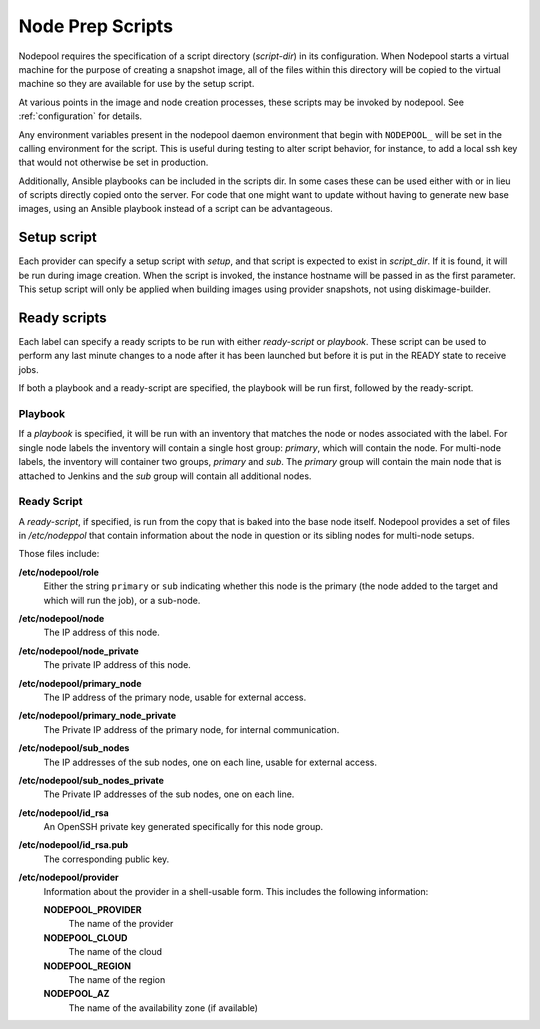 .. _scripts:

Node Prep Scripts
=================

Nodepool requires the specification of a script directory
(`script-dir`) in its configuration.  When Nodepool starts a virtual
machine for the purpose of creating a snapshot image, all of the files
within this directory will be copied to the virtual machine so they
are available for use by the setup script.

At various points in the image and node creation processes, these
scripts may be invoked by nodepool.  See :ref:`configuration` for
details.

Any environment variables present in the nodepool daemon environment
that begin with ``NODEPOOL_`` will be set in the calling environment
for the script.  This is useful during testing to alter script
behavior, for instance, to add a local ssh key that would not
otherwise be set in production.

Additionally, Ansible playbooks can be included in the scripts dir. In
some cases these can be used either with or in lieu of scripts directly
copied onto the server. For code that one might want to update without
having to generate new base images, using an Ansible playbook instead of
a script can be advantageous.

Setup script
------------

Each provider can specify a setup script with `setup`, and that script is
expected to exist in `script_dir`. If it is found, it will be run during image
creation. When the script is invoked, the instance hostname will be passed in
as the first parameter. This setup script will only be applied when building
images using provider snapshots, not using diskimage-builder.


Ready scripts
-------------

Each label can specify a ready scripts to be run with either `ready-script`
or `playbook`.  These script can be used to perform any last minute changes
to a node after it has been launched but before it is put in the READY state
to receive jobs.

If both a playbook and a ready-script are specified, the playbook will be run
first, followed by the ready-script.

Playbook
~~~~~~~~

If a `playbook` is specified, it will be run with an inventory that matches
the node or nodes associated with the label. For single node labels the
inventory will contain a single host group: `primary`, which will contain
the node. For multi-node labels, the inventory will container two groups,
`primary` and `sub`. The `primary` group will contain the main node that is
attached to Jenkins and the `sub` group will contain all additional nodes.

Ready Script
~~~~~~~~~~~~

A `ready-script`, if specified, is run from the copy that is baked into the
base node itself. Nodepool provides a set of files in `/etc/nodeppol` that
contain information about the node in question or its sibling nodes for
multi-node setups.

Those files include:

**/etc/nodepool/role**
  Either the string ``primary`` or ``sub`` indicating whether this
  node is the primary (the node added to the target and which will run
  the job), or a sub-node.
**/etc/nodepool/node**
  The IP address of this node.
**/etc/nodepool/node_private**
  The private IP address of this node.
**/etc/nodepool/primary_node**
  The IP address of the primary node, usable for external access.
**/etc/nodepool/primary_node_private**
  The Private IP address of the primary node, for internal communication.
**/etc/nodepool/sub_nodes**
  The IP addresses of the sub nodes, one on each line,
  usable for external access.
**/etc/nodepool/sub_nodes_private**
  The Private IP addresses of the sub nodes, one on each line.
**/etc/nodepool/id_rsa**
  An OpenSSH private key generated specifically for this node group.
**/etc/nodepool/id_rsa.pub**
  The corresponding public key.
**/etc/nodepool/provider**
  Information about the provider in a shell-usable form.  This
  includes the following information:

  **NODEPOOL_PROVIDER**
    The name of the provider
  **NODEPOOL_CLOUD**
    The name of the cloud
  **NODEPOOL_REGION**
    The name of the region
  **NODEPOOL_AZ**
    The name of the availability zone (if available)
